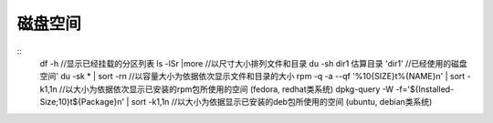 磁盘空间
========================================

::
	df -h //显示已经挂载的分区列表
	ls -lSr |more //以尺寸大小排列文件和目录
	du -sh dir1 估算目录 'dir1' //已经使用的磁盘空间'
	du -sk * | sort -rn //以容量大小为依据依次显示文件和目录的大小
	rpm -q -a --qf '%10{SIZE}t%{NAME}n' | sort -k1,1n //以大小为依据依次显示已安装的rpm包所使用的空间 (fedora, redhat类系统)
	dpkg-query -W -f='${Installed-Size;10}t${Package}n' | sort -k1,1n //以大小为依据显示已安装的deb包所使用的空间 (ubuntu, debian类系统)